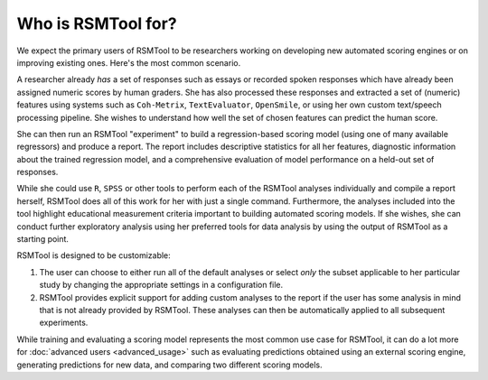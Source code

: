 Who is RSMTool for?
===================

We expect the primary users of RSMTool to be researchers working on developing new automated scoring engines or on improving existing ones. Here's the most common scenario.

A researcher already *has* a set of responses such as essays or recorded spoken responses which have already been assigned numeric scores by human graders. She has also processed these responses and extracted a set of (numeric) features using systems such as ``Coh-Metrix``, ``TextEvaluator``, ``OpenSmile``, or using her own custom text/speech processing pipeline. She wishes to understand how well the set of chosen features can predict the human score.

She can then run an RSMTool "experiment" to build a regression-based scoring model (using one of many available regressors) and produce a report. The report includes descriptive statistics for all her features, diagnostic information about the trained regression model, and a comprehensive evaluation of model performance on a held-out set of responses.

While she could use ``R``, ``SPSS`` or other tools to perform each of the RSMTool analyses individually and compile a report herself, RSMTool does all of this work for her with just a single command. Furthermore, the analyses included into the tool highlight educational measurement criteria important to building automated scoring models. If she wishes, she can conduct further exploratory analysis using her preferred tools for data analysis by using the output of RSMTool as a starting point.

RSMTool is designed to be customizable:

1. The user can choose to either run all of the default analyses or select *only* the subset applicable to her particular study by changing the appropriate settings in a configuration file.
2. RSMTool provides explicit support for adding custom analyses to the report if the user has some analysis in mind that is not already provided by RSMTool. These analyses can then be automatically applied to all subsequent experiments. 

While training and evaluating a scoring model represents the most common use case for RSMTool, it can do a lot more for :doc:`advanced users <advanced_usage>` such as evaluating predictions obtained using an external scoring engine, generating predictions for new data, and comparing two different scoring models.




